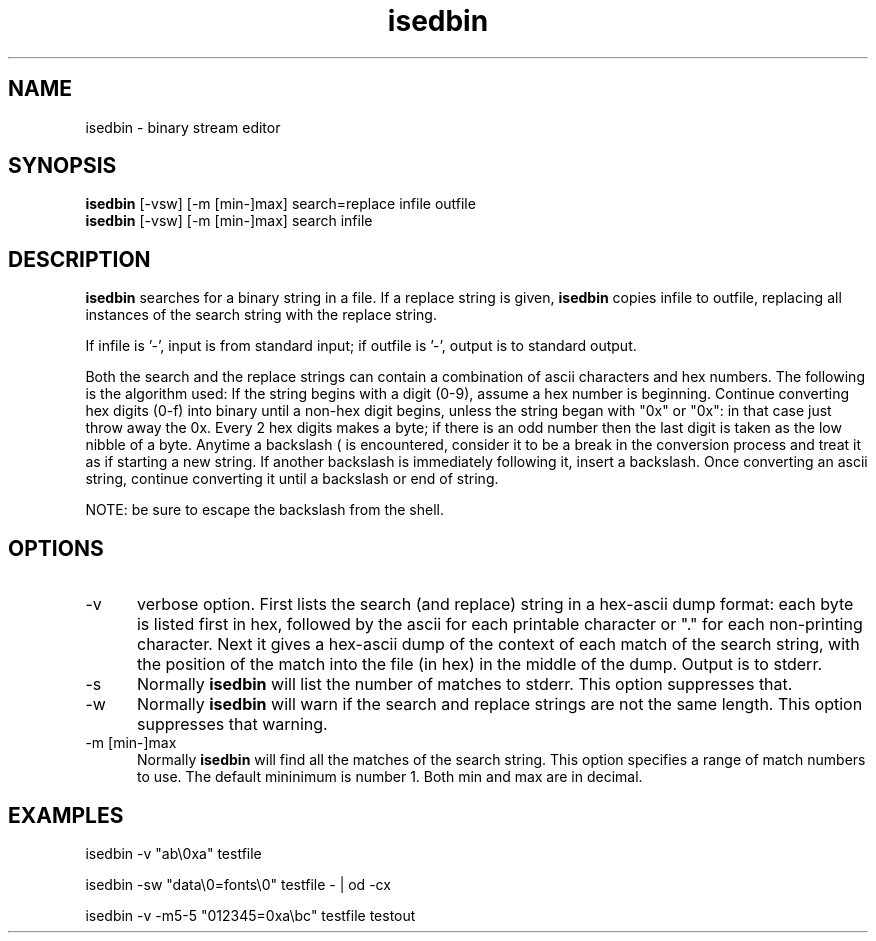 .tr ~
.TH isedbin 1 EXPTOOLS
.SH NAME
isedbin - binary stream editor
.SH SYNOPSIS
.B isedbin
[-vsw] [-m [min-]max] search=replace infile outfile
.br
.B isedbin
[-vsw] [-m [min-]max] search infile
.SH DESCRIPTION
.B isedbin
searches for a binary string in a file.  If a replace string is given,
.B isedbin
copies infile to outfile, replacing all instances of the search string
with the replace string.
.P
If infile is '-', input is from standard input; if outfile is '-',
output is to standard output.
.P
Both the search and the replace strings can contain a combination of
ascii characters and hex numbers. The following is the algorithm used:
If the string begins with a digit (0-9), assume a hex number is 
beginning.  Continue converting hex digits (0-f) into binary
until a non-hex digit begins, unless the string began with
"0x" or "0x": in that case just throw away the 0x.  Every
2 hex digits makes a byte; if there is an odd number then
the last digit is taken as the low nibble of a byte.  Anytime
a backslash (\) is encountered, consider it to be a break
in the conversion process and treat it as if starting a new
string.  If another backslash is immediately following it,
insert a backslash.  Once converting an ascii string, continue
converting it until a backslash or end of string.
.P
NOTE: be sure to escape the backslash from the shell.
.SH OPTIONS
.IP "-v" 5
verbose option.  First lists the search (and replace) string in a
hex-ascii dump format:  each byte is listed first in hex, followed
by the ascii for each printable character or "." for each non-printing
character.  Next it gives a hex-ascii dump of the context of each
match of the search string, with the position of the match into
the file (in hex) in the middle of the dump.
Output is to stderr.
.IP "-s" 5
Normally 
.B isedbin
will list the number of matches to stderr.  This option suppresses that.
.IP "-w" 5
Normally
.B isedbin
will warn if the search and replace strings are not the same length.
This option suppresses that warning.
.IP "-m [min-]max" 5
Normally
.B isedbin
will find all the matches of the search string.  This option specifies
a range of match numbers to use.  The default mininimum is number 1.
Both min and max are in decimal.
.SH EXAMPLES
.P
isedbin -v "ab\\0xa" testfile
.P
isedbin -sw "data\\0=fonts\\0" testfile - | od -cx
.P
isedbin -v -m5-5 "012345=0xa\\bc" testfile testout
